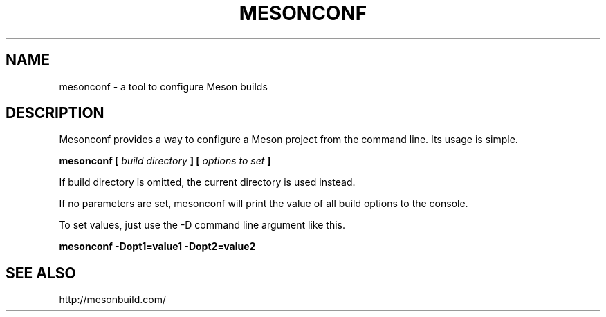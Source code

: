 .TH MESONCONF "1" "November 2015" "mesonconf 0.27.0" "User Commands"
.SH NAME
mesonconf - a tool to configure Meson builds
.SH DESCRIPTION

Mesonconf provides a way to configure a Meson
project from the command line. Its usage is simple.

.B mesonconf [
.I build directory
.B ] [
.I options to set
.B ]

If build directory is omitted, the current directory is used instead.

If no parameters are set, mesonconf will print the value of all build
options to the console.

To set values, just use the \-D command line argument like this.

.B mesonconf \-Dopt1=value1 \-Dopt2=value2

.SH SEE ALSO
http://mesonbuild.com/
